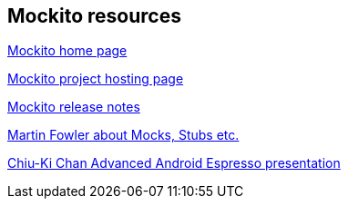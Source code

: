 [[resources_mockito]]
== Mockito resources

http://site.mockito.org[Mockito home page]

https://github.com/mockito/mockito[Mockito project hosting page]

https://github.com/mockito/mockito/blob/master/doc/release-notes/official.md[Mockito release notes]

http://martinfowler.com/articles/mocksArentStubs.html[Martin Fowler about Mocks, Stubs etc.]

http://chiuki.github.io/advanced-android-espresso/[Chiu-Ki Chan Advanced Android Espresso presentation]

